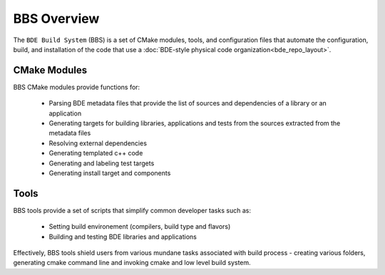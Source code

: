 .. _bbs-overview-top:

------------
BBS Overview
------------
The ``BDE Build System`` (BBS) is a set of CMake modules, tools, and
configuration files that automate the configuration, build, and installation of
the code that use a :doc:`BDE-style physical code
organization<bde_repo_layout>`.

CMake Modules
-------------
BBS CMake modules provide functions for:

  * Parsing BDE metadata files that provide the list of sources and
    dependencies of a library or an application
  * Generating targets for building libraries, applications and tests from the
    sources extracted from the metadata files
  * Resolving external dependencies
  * Generating templated c++ code
  * Generating and labeling test targets
  * Generating install target and components

Tools
-----
BBS tools provide a set of scripts that simplify common developer tasks such
as:

  * Setting build environement (compilers, build type and flavors)
  * Building and testing BDE libraries and applications

Effectively, BBS tools shield users from various mundane tasks associated with
build process - creating various folders, generating cmake command line and
invoking cmake and low level build system.
